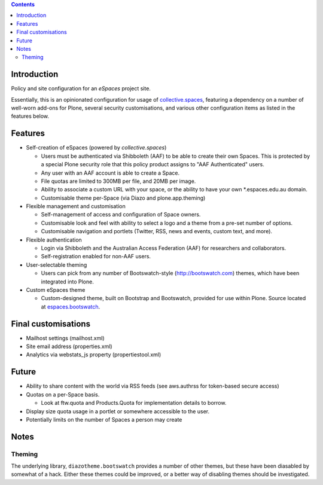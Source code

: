 .. contents::

Introduction
============

Policy and site configuration for an `eSpaces` project site.

Essentially, this is an opinionated configuration for usage of
`collective.spaces <https://github.com/collective/collective.spaces>`_,
featuring a dependency on a number of well-worn add-ons for Plone,
several security customisations, and various other configuration items
as listed in the features below.

Features
========

* Self-creation of eSpaces (powered by `collective.spaces`)

  * Users must be authenticated via Shibboleth (AAF) to be able to create
    their own Spaces. This is protected by a special Plone security
    role that this policy product assigns to "AAF Authenticated" users.
  * Any user with an AAF account is able to create a Space.
  * File quotas are limited to 300MB per file, and 20MB per image.
  * Ability to associate a custom URL with your space, or the ability
    to have your own *.espaces.edu.au domain.
  * Customisable theme per-Space (via Diazo and plone.app.theming)

* Flexible management and customisation

  * Self-management of access and configuration of Space owners.
  * Customisable look and feel with ability to select a logo and a theme
    from a pre-set number of options.
  * Customisable navigation and portlets (Twitter, RSS, news and events,
    custom text, and more).
    
* Flexible authentication

  * Login via Shibboleth and the Australian Access Federation (AAF) for
    researchers and collaborators.
  * Self-registration enabled for non-AAF users.

* User-selectable theming

  * Users can pick from any number of Bootswatch-style (http://bootswatch.com)
    themes, which have been integrated into Plone.

* Custom eSpaces theme

  * Custom-designed theme, built on Bootstrap and Bootswatch, provided for use within Plone.
    Source located at `espaces.bootswatch <https://github.com/espaces/espaces.bootswatch>`_.

Final customisations
====================

* Mailhost settings (mailhost.xml)
* Site email address (properties.xml)
* Analytics via webstats_js property (propertiestool.xml)

Future
======

* Ability to share content with the world via RSS feeds
  (see aws.authrss for token-based secure access)
* Quotas on a per-Space basis.

  * Look at ftw.quota and Products.Quota for implementation details
    to borrow.

* Display size quota usage in a portlet or somewhere accessible to the user.
* Potentially limits on the number of Spaces a person may create

Notes 
=====

Theming
-------

The underlying library, ``diazotheme.bootswatch`` provides a number of other
themes, but these have been diasabled by somewhat of a hack.  Either these
themes could be improved, or a better way of disabling themes should be
investigated.

